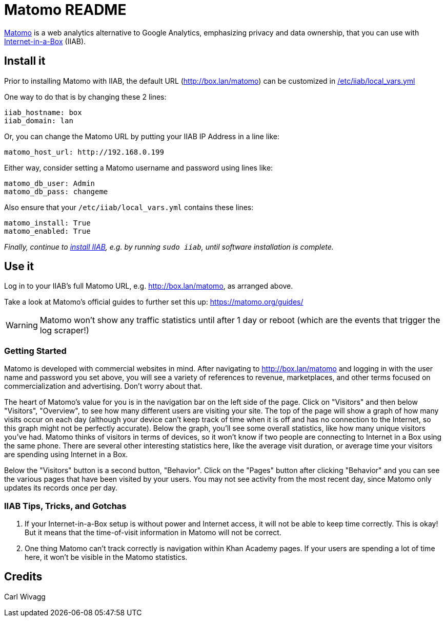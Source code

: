 = Matomo README

https://matomo.org/[Matomo] is a web analytics alternative to Google Analytics, emphasizing privacy and data ownership, that you can use with https://internet-in-a-box.org[Internet-in-a-Box] (IIAB).

== Install it

Prior to installing Matomo with IIAB, the default URL (http://box.lan/matomo) can be customized in https://wiki.iiab.io/go/FAQ#What_is_local_vars.yml_and_how_do_I_customize_it.3F[/etc/iiab/local_vars.yml]

One way to do that is by changing these 2 lines:

----
iiab_hostname: box
iiab_domain: lan
----

Or, you can change the Matomo URL by putting your IIAB IP Address in a line like:

----
matomo_host_url: http://192.168.0.199
----

Either way, consider setting a Matomo username and password using lines like:

----
matomo_db_user: Admin
matomo_db_pass: changeme
----

Also ensure that your `/etc/iiab/local_vars.yml` contains these lines:

----
matomo_install: True
matomo_enabled: True
----

_Finally, continue to https://download.iiab.io[install IIAB], e.g. by running `sudo iiab`, until software installation is complete._

== Use it

Log in to your IIAB's full Matomo URL, e.g. http://box.lan/matomo, as arranged above.

Take a look at Matomo's official guides to further set this up: https://matomo.org/guides/

WARNING: Matomo won't show any traffic statistics until after 1 day or reboot (which are the events that trigger the log scraper!)

=== Getting Started

Matomo is developed with commercial websites in mind. After navigating to http://box.lan/matomo and logging in with the user name and password you set above, you will see a variety of references to revenue, marketplaces, and other terms focused on commercialization and advertising. Don't worry about that.

The heart of Matomo's value for you is in the navigation bar on the left side of the page. Click on "Visitors" and then below "Visitors", "Overview", to see how many different users are visiting your site. The top of the page will show a graph of how many visits occur on each day (although your device can't keep track of time when it is off and has no connection to the Internet, so this graph might not be perfectly accurate). Below the graph, you'll see some overall statistics, like how many unique visitors you've had. Matomo thinks of visitors in terms of devices, so it won't know if two people are connecting to Internet in a Box using the same phone. There are several other interesting statistics here, like the average visit duration, or average time your visitors are spending using Internet in a Box.

Below the "Visitors" button is a second button, "Behavior". Click on the "Pages" button after clicking "Behavior" and you can see the various pages that have been visited by your users. You may not see activity from the most recent day, since Matomo only updates its records once per day.

=== IIAB Tips, Tricks, and Gotchas

1. If your Internet-in-a-Box setup is without power and Internet access, it will not be able to keep time correctly. This is okay! But it means that the time-of-visit information in Matomo will not be correct.

2. One thing Matomo can't track correctly is navigation within Khan Academy pages. If your users are spending a lot of time here, it won't be visible in the Matomo statistics.

== Credits

Carl Wivagg
